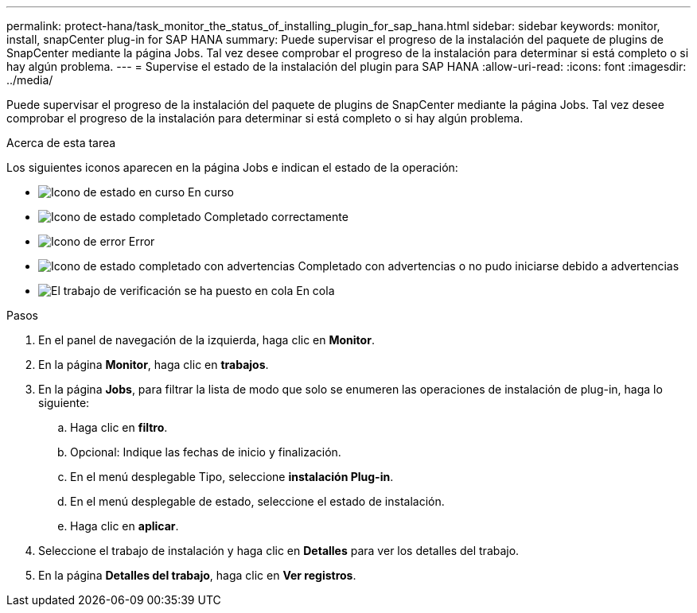 ---
permalink: protect-hana/task_monitor_the_status_of_installing_plugin_for_sap_hana.html 
sidebar: sidebar 
keywords: monitor, install, snapCenter plug-in for SAP HANA 
summary: Puede supervisar el progreso de la instalación del paquete de plugins de SnapCenter mediante la página Jobs. Tal vez desee comprobar el progreso de la instalación para determinar si está completo o si hay algún problema. 
---
= Supervise el estado de la instalación del plugin para SAP HANA
:allow-uri-read: 
:icons: font
:imagesdir: ../media/


[role="lead"]
Puede supervisar el progreso de la instalación del paquete de plugins de SnapCenter mediante la página Jobs. Tal vez desee comprobar el progreso de la instalación para determinar si está completo o si hay algún problema.

.Acerca de esta tarea
Los siguientes iconos aparecen en la página Jobs e indican el estado de la operación:

* image:../media/progress_icon.gif["Icono de estado en curso"] En curso
* image:../media/success_icon.gif["Icono de estado completado"] Completado correctamente
* image:../media/failed_icon.gif["Icono de error"] Error
* image:../media/warning_icon.gif["Icono de estado completado con advertencias"] Completado con advertencias o no pudo iniciarse debido a advertencias
* image:../media/verification_job_in_queue.gif["El trabajo de verificación se ha puesto en cola"] En cola


.Pasos
. En el panel de navegación de la izquierda, haga clic en *Monitor*.
. En la página *Monitor*, haga clic en *trabajos*.
. En la página *Jobs*, para filtrar la lista de modo que solo se enumeren las operaciones de instalación de plug-in, haga lo siguiente:
+
.. Haga clic en *filtro*.
.. Opcional: Indique las fechas de inicio y finalización.
.. En el menú desplegable Tipo, seleccione *instalación Plug-in*.
.. En el menú desplegable de estado, seleccione el estado de instalación.
.. Haga clic en *aplicar*.


. Seleccione el trabajo de instalación y haga clic en *Detalles* para ver los detalles del trabajo.
. En la página *Detalles del trabajo*, haga clic en *Ver registros*.


